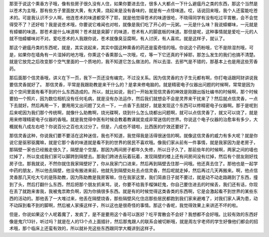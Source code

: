 那至于说这个熏香方子哦，像有些房子很久没有人住，如果你要进去住，很多人大都点一下什么避瘟丹之类的东西，那这个当然是以苍术为主哦，那有些方子里面放大黄，有大黄，烧起来是没有香味的，就是有一点怪味道。哎，话说回来哦，我个人还蛮能吃苍术的。可是我认识不少人啊，他连苍术的味道都受不了耶，就是他觉得苍术的味道很呛，不晓得同学有没有吃过平胃散，会不会觉得受不了？还好啦？我是说苍术哦，你要说它难闻也对啦，就像是我们吃了开心的一元粥。一元是什么味？我说蟑螂味，一元就是有蟑螂的味道。那苍术是什么味道啊？苍术就是臭脚丫的味道，苍术有人的脚底板的味道。那但是呢，这种事情就是爱吃一元的人就不怕蟑螂味对不对。爱吃苍术的人我跟你说，苍术就像臭豆腐啊，有人讨厌，有人喜欢。就是这样子，就认了。

那这个避瘟丹类的东西呢，就是，其实说起来，其实中国这种熏香的药还是蛮奇怪的哦。你说这个药粉哦，它不是除湿剂哦，可是，如果你在墙角有一片湿掉的地方哦，你熏这个香熏那么一次哦，哎，等一下它还真的干掉耶，那怎么发生的我们也搞不清楚。就是它放完之后改变那个空气里面的一个质地的，我不知道它怎么做法的。所以去湿、去邪气是不错的，那基本上也是用这些芳香药。

那后面那个信灵香哦，讲义在下一页，我下一页还没有编完，不过没关系。因为信灵香的方子生元都有啊，你打电话跟阿财讲说我要信灵香就好了。
那信灵香，平常是我跟助教是来干什么的？是拿来修电脑的。就是精密电子仪器出问题的时候啊，常常是因为这个空间里面有看不到的什么东西造成的。所以，就比如说，我们一开始发现信灵香的神效是刚跟出版社编书的时候啊，那个时候要拍一个照片，因为数位相机没有任何毛病，就是没有办法运作，然后我们就想会不会是灵界来干扰来了？然后就点信灵香，一点下去就好。然后再用一下，要用用又出问题了又点一下，一点香下去就好，就是发现这个东西可以修精密电子仪器啊。那于是呢到后来呢因为我们那个传统啊，就像什么助教啊，烧光碟啊，烧到什么怎么烧都出问题啊，就可以点信灵香了，就又可以烧了，就是用来修理精密电子仪器的香哦。就是我觉得中医有时候会教着教课就变成非常迷信的世界。你说这个电子仪器的治愈率有多少，大概就有八成左右吧？你说百分之百也太过分了。但是，八成也不错啦，比西医的疗效还要好了。

那信灵香这种，你说我们要不要活在这种迷信，我也不知道，我觉得我是活得很迷信的啊。就像这信灵香的威力有多大呢？就是你说它是驱邪驱魔嘛，就是它那个香的味道就是看不到的世界的居民不喜欢哦。像我们家从前有一件事情，就是我家因为是老房子，那隔壁一家也已经搬走很久了，隔壁是个空屋。那因为两间房子都年久失修，所以日子久了，那前些年的时候啊，两家之间的墙也烂掉了，所以变成我们家可以脚跨到隔壁去。那我们跨进去玩着玩着，发现隔壁的楼上还有间房间没有烂掉，然后有个朋友刚好找房子住。那我就说，不然你就住我家隔壁好了，你从我家门口进来，然后再到隔壁去住那一间哦。他还真去住了。那他也是一起学中药的朋友，所以他去隔壁，他没有搬进来前，他就先到隔壁处处去点信灵香，然后呢就走掉，然后再过几天再搬来。啊，他点信灵香那几天吃大亏的是陈助教，因为陈助教是我房客嘛，住在我家这里，我们简直日子就不要过，就是动不动走路踢到了东西，撞到了头，然后打翻什么东西，然后把那个朋友抓来骂，说，你要不给我手榴弹赶鬼，你自己要住进去的时候丢，我们还有话，你现在丢了就跑来害我，我被鬼祟欺负啊，因为你搞很多东西。就是有的时候觉得这类香类的东西啊，它是会激起看不到世界的某些东西的活动的。那他丢了一大堆过来，他丢在隔壁烧香，那些隔壁风化住店那些居民都跑到我们家来避难了，对我们家人满为患，动不动踩到看不到的脚啊，然后被人家揍这样子，所以这也是很奇怪的事情。那这个香呢，我觉得效果上来讲还不坏的啦。

但是，你说如果这个人呢着魔了，发疯了，是不是要用这个香可以医好？吃平胃散会不会好？我想都不会好哦。比较有效的东西好像是鬼穴13针，听过吗？就是在人的13个点上面插针，然后那鬼跟人的联系会被切断哦，就是周左宇老师的学生好像他们都会的招术哦，那个临床上还蛮有效的，所以就补充这些东西跟同学大概讲到这样子。
